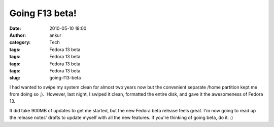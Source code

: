 Going F13 beta!
###############
:date: 2010-05-10 18:00
:author: ankur
:category: Tech
:tags: Fedora 13 beta
:tags: Fedora 13 beta
:tags: Fedora 13 beta
:tags: Fedora 13 beta
:slug: going-f13-beta

I had wanted to swipe my system clean for almost two years now but the
convenient separate /home partition kept me from doing so ;).  However,
last night, I swiped it clean, formatted the entire disk, and gave it
the awesomeness of Fedora 13.

It did take 900MB of updates to get me started, but the new Fedora beta
release feels great. I'm now going to read up the release notes' drafts
to update myself with all the new features. If you're thinking of going
beta, do it. :)
